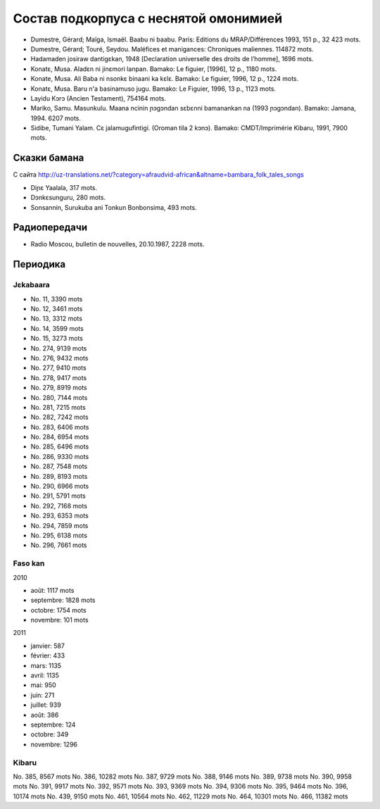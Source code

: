 ﻿Состав подкорпуса с неснятой омонимией
~~~~~~~~~~~~~~~~~~~~~~~~~~~~~~~~~~~~~~

- Dumestre, Gérard; Maïga, Ismaël. Baabu ni baabu. Paris: Editions du MRAP/Différences 1993, 151 p., 32 423 mots.
- Dumestre, Gérard; Touré, Seydou. Maléfices et manigances: Chroniques maliennes. 114872 mots.
- Hadamaden josiraw dantigɛkan, 1948 [Declaration universelle des droits de l’homme], 1696 mots.
- Konatɛ, Musa. Aladɛn ni jinɛmori lanpan. Bamako: Le figuier, [1996], 12 p., 1180 mots.
- Konate, Musa. Ali Baba ni nsonkɛ binaani ka kɛlɛ. Bamako: Le figuier, 1996, 12 p., 1224 mots.
- Konatɛ, Musa. Baru n'a basinamuso jugu. Bamako: Le Figuier, 1996, 13 p., 1123 mots.
- Layidu Kɔrɔ (Ancien Testament), 754164 mots.
- Mariko, Samu. Masunkulu. Maana ncinin ɲɔgɔndan sɛbɛnni bamanankan na (1993 ɲɔgɔndan). Bamako: Jamana, 1994. 6207 mots.
- Sidibe, Tumani Yalam. Cɛ jalamugufintigi. (Oroman tila 2 kɔnɔ). Bamako: CMDT/Imprimérie Kibaru, 1991, 7900 mots.

Сказки бамана 
-------------

С сайта http://uz-translations.net/?category=afraudvid-african&altname=bambara_folk_tales_songs

- Diɲɛ Yaalala, 317 mots.
- Dɔnkɛsunguru, 280 mots.
- Sonsannin, Surukuba ani Tonkun Bonbonsima, 493 mots.

Радиопередачи
-------------

- Radio Moscou, bulletin de nouvelles, 20.10.1987, 2228 mots.

Периодика
---------

Jɛkabaara
.........

- No. 11, 3390 mots
- No. 12, 3461 mots
- No. 13, 3312 mots
- No. 14, 3599 mots
- No. 15, 3273 mots
- No. 274, 9139 mots
- No. 276, 9432 mots
- No. 277, 9410 mots
- No. 278, 9417 mots
- No. 279, 8919 mots
- No. 280, 7144 mots
- No. 281, 7215 mots
- No. 282, 7242 mots
- No. 283, 6406 mots
- No. 284, 6954 mots
- No. 285, 6496 mots
- No. 286, 9330 mots
- No. 287, 7548 mots
- No. 289, 8193 mots
- No. 290, 6966 mots
- No. 291, 5791 mots
- No. 292, 7168 mots
- No. 293, 6353 mots
- No. 294, 7859 mots
- No. 295, 6138 mots
- No. 296, 7661 mots


Faso kan
........

2010

- août: 1117 mots
- septembre: 1828 mots
- octobre: 1754 mots
- novembre: 101 mots

2011

- janvier: 587
- février: 433
- mars: 1135
- avril: 1135
- mai: 950
- juin: 271
- juillet: 939

- août: 386
- septembre: 124
- octobre: 349
- novembre: 1296

Kibaru
........

No. 385, 8567 mots
No. 386, 10282 mots
No. 387, 9729 mots
No. 388, 9146 mots
No. 389, 9738 mots
No. 390, 9958 mots
No. 391, 9917 mots
No. 392, 9571 mots
No. 393, 9369 mots
No. 394, 9306 mots
No. 395, 9464 mots
No. 396, 10174 mots
No. 439, 9150 mots
No. 461, 10564 mots
No. 462, 11229 mots
No. 464, 10301 mots
No. 466, 11382 mots

